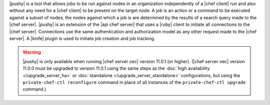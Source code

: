 .. The contents of this file are included in multiple topics.
.. This file should not be changed in a way that hinders its ability to appear in multiple documentation sets.


|pushy| is a tool that allows jobs to be run against nodes in an organization independently of a |chef client| run and also without any need for a |chef client| to be present on the target node. A job is an action or a command to be executed against a subset of nodes; the nodes against which a job is are determined by the results of a search query made to the |chef server|. |pushy| is an extension of the |api chef server| that uses a |ruby| client to initiate all connections to the |chef server|. Connections use the same authentication and authorization model as any other request made to the |chef server|. A |knife| plugin is used to initiate job creation and job tracking. 

.. warning:: |pushy| is only available when running |chef server oec| version 11.0.1 (or higher). (|chef server oec| version 11.0.0 must be upgraded to version 11.0.1 using the same steps as the :doc:`high availability </upgrade_server_ha>` or :doc:`standalone </upgrade_server_standalone>` configurations, but using the ``private-chef-ctl reconfigure`` command in place of all instances of the ``private-chef-ctl upgrade`` command.)



